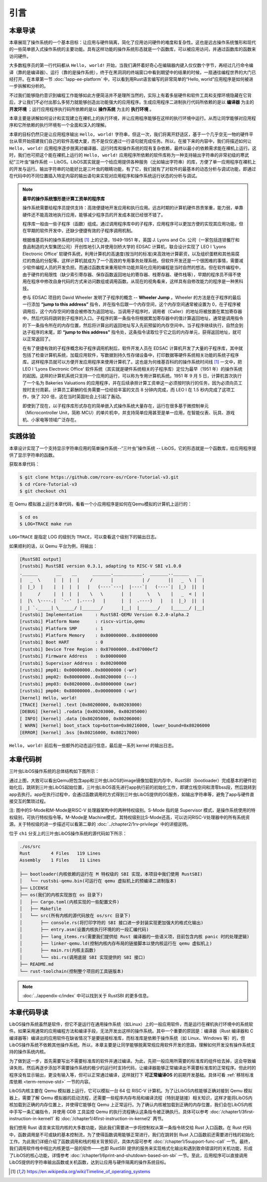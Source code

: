 引言
=====================

本章导读
--------------------------

.. chyyuu
  这是注释：我觉得需要给出执行环境（EE），Task，...等的描述。
  并且有一个图，展示这些概念的关系。
  
本章展现了操作系统的一个基本目标：让应用与硬件隔离，简化了应用访问硬件的难度和复杂性。这也是远古操作系统雏形和现代的一些简单嵌入式操作系统的主要功能。具有这样功能的操作系统形态就是一个函数库，可以被应用访问，并通过函数库的函数来访问硬件。

大多数程序员的第一行代码都从 ``Hello, world!`` 开始，当我们满怀着好奇心在编辑器内键入仅仅数个字节，再经过几行命令编译（靠的是编译器）、运行（靠的是操作系统），终于在黑洞洞的终端窗口中看到期望中的结果的时候，一扇通往编程世界的大门已经打开。在本章第一节 :doc:`1app-ee-platform` 中，可以看到用Rust语言编写的非常简单的“Hello, world”应用程序是如何被进一步拆解和分析的。

不过我们能够隐约意识到编程工作能够如此方便简洁并不是理所当然的，实际上有着多层硬件和软件工具和支撑环境隐藏在它背后，才让我们不必付出那么多努力就能够创造出功能强大的应用程序。生成应用程序二进制执行代码所依赖的是以 **编译器** 为主的 **开发环境** ；运行应用程序执行码所依赖的是以 **操作系统** 为主的 **执行环境** 。

本章主要是讲解如何设计和实现建立在裸机上的执行环境，并让应用程序能够在这样的执行环境中运行。从而让同学能够对应用程序和它所依赖的执行环境有一个全面和深入的理解。

本章的目标仍然只是让应用程序输出 ``Hello, world!`` 字符串，但这一次，我们将离开舒适区，基于一个几乎空无一物的硬件平台从零开始搭建我们自己的软件高楼大厦，而不是仅仅通过一行语句就完成任务。所以，在接下来的内容中，我们将描述如何让 ``Hello, world!`` 应用程序逐步脱离对编译器、运行时库和操作系统的现有复杂依赖，最终以最小的依赖需求能在裸机上运行。这时，我们也可把这个能在裸机上运行的 ``Hello, world!`` 应用程序所依赖的软件库称为一种支持输出字符串的非常初级的寒武纪“三叶虫”操作系统 -- LibOS。LibOS其实就是一个给应用提供各种服务（比如输出字符串）的库，方便了单一应用程序在裸机上的开发与运行。输出字符串的功能好比是三叶虫的眼睛功能，有了它，我们就有了对软件的最基本的动态分析与调试功能，即通过在代码中的不同位置插入特定内容的输出语句来实现对应用程序和操作系统运行状态的分析与调试。


.. chyyuu note
   
    在练习一节前面，是否有一个历史故事???
    目前发现，英国的OS（也可称之为雏形）出现的可能更早
    Timeline of operating systems https://en.wikipedia.org/wiki/Timeline_of_operating_systems#cite_note-1
    1950 https://h2g2.com/edited_entry/A1000729  LEO I 'Lyons Electronic Office'[1] was the commercial development of EDSAC computing platform, supported by British firm J. Lyons and Co.    
    https://en.wikipedia.org/wiki/EDSAC  
    https://en.wikipedia.org/wiki/LEO_(computer)  
    https://www.theregister.com/2021/11/30/leo_70/  
    https://www.sciencemuseum.org.uk/objects-and-stories/meet-leo-worlds-first-business-computer 
    https://warwick.ac.uk/services/library/mrc/archives_online/digital/leo/story
    https://www.kzwp.com/lyons1/leo.htm 介绍了leo i 计算工资远快于人工,随着时间的推移，英国的计算机制造逐渐消失。
    https://en.wikipedia.org/wiki/Wheeler_Jump 
    https://en.wikipedia.org/wiki/EDSAC
    https://people.cs.clemson.edu/~mark/edsac.html 模拟器， 提到了操作系统
    The EDSAC (electronic delay storage automatic calculator) performed its first calculation at Cambridge University, England, in May 1949. EDSAC contained 3,000 vacuum tubes and used mercury delay lines for memory. Programs were input using paper tape and output results were passed to a teleprinter. Additionally, EDSAC is credited as using one of the first assemblers called "Initial Orders," which allowed it to be programmed symbolically instead of using machine code. [http://www.maxmon.com/1946ad.htm]

    The operating system or "initial orders" consisted of 31 instructions which were hard-wired on uniselectors, a mechanical read-only memory. These instructions assembled programs in symbolic form from paper tape into the main memory and set them running. The second release of the initial orders was installed in August 1949. This occupied the full 41 words of read-only memory and included facilities for relocation or "coordination" to facilitate the use of subroutines (an important invention by D.J. Wheeler). [http://www.cl.cam.ac.uk/UoCCL/misc/EDSAC99/statistics.html]

    The EDSAC programming system was based on a set of "initial orders" and a subroutine library. The initial orders combined in a rudimentary fashion the functions performed by a bootstrap loader and an assembler in later computer systems. The initial orders existed in three versions. The first version, Initial Orders 1, was devised by David Wheeler, then a research student, in 1949. The initial orders resided in locations 0 to 30, and loaded a program tape into locations 31 upwards. The program was punched directly onto tape in a symbolic form using mnemonic operation codes and decimal addresses, foreshadowing in a remarkable way much later assembly systems. ... In September 1949 the first form of the initial orders was replaced by a new version. Again written by Wheeler, Initial Orders 2 was a tour de force of programming that combined a surprisingly sophisticated assembler and relocating loader in just 41 instructions. The initial orders read in a master routine (main program) in symbolic form, converted it to binary and placed it in the main memory; this could be followed by any number of subroutines, which would be relocated and packed end-to-end so that there were none of the memory allocation problems associated with less sophisticated early attempts to organise a subroutine library. [http://www.inf.fu-berlin.de/~widiger/ICHC/papers/campbell.html]   

.. note::
   

   **最早的操作系统雏形是计算工资单的程序库**

   操作系统需要给程序员提供支持：高效便捷地开发应用和执行应用。远古时期的计算机硬件昂贵笨重，能力弱，单靠硬件还不能高效地执行应用，能够减少程序员的开发成本就已经很不错了。

   程序库一般由一些子程序（函数）组成。通过调用程序库中的子程序，应用程序可以更加方便的实现其应用功能。但在早期的软件开发中，还缺少便捷有效的子程序调用机制。

   根据维基百科的操作系统时间线 [#OSTIMELINE]_ 上的记录，1949-1951 年，英国 J. Lyons and Co. 公司（一家包括连锁餐厅和食品制造的大型集团公司）开创性地引入并使用剑桥大学的 EDSAC 计算机，联合设计实现了 LEO I 'Lyons Electronic Office' 软硬件系统，利用计算机的高速度(按当时的标准)来高效地计算薪资，以及组织蛋糕和其他易腐烂的商品的分配等。这样计算机就成为了一个高效的专用事务处理系统。但软件开发还是一个很困难的事情，需要减少软件编程人员的开发负担。而通过函数库来重用软件功能并简化应用的编程是当时自然的想法。但在软件编程中，由于硬件的局限性（缺少索引寄存器、保存函数返回地址的寄存器、栈寄存器、硬件栈等），早期的程序员不得不使用在程序中修改自身代码的方式来访问数组或调用函数。从现在的视角看来，这样具有自修改能力的程序是一种黑科技。

   参与 EDSAC 项目的 David Wheeler 发明了子程序的概念 --  **Wheeler Jump** 。Wheeler 的方法是在子程序的最后一行添加 **“jump to this address”** 指令，并在指令后跟一个内存空间，这个内存空间通常被设置为 0，在子程序被调用后，这个内存空间的值会被修改为返回地址。当调用子程序时，调用者（Caller）的地址将被放置在累加寄存器中，然后代码将跳转到子程序的入口。子程序的第一条指令将根据累加寄存器中的值计算返回地址，通常是调用指令的下一条指令所在的内存位置，然后将计算出的返回地址写入先前预留的内存空间中。当子程序继续执行，自然会到达子程序的末尾，即 **“jump to this address”** 指令处，这条指令读取位于它之后的内存单元，获得返回地址，就可以正常返回了。

   在有了便捷有效的子程序概念和子程序调用机制后，软件开发人员在 EDSAC 计算机开发了大量的子程序库，其中就包括了检查计算机系统，加载应用软件，写数据到持久性存储设备中，打印数据等硬件系统相关功能的系统子程序库。这样程序员就可以方便开发应用程序来使用计算机了。这也是为何维基百科的的操作系统时间线 [#OSTIMELINE]_ 一文中，把 LEO I 'Lyons Electronic Office' 软件系统（其实就是硬件系统相关的子程序库）定位为最早（1951 年）的操作系统的起因。这样的计算机系统只支持一个应用的运行，可以称为专用计算机系统。1951 年 9 月 5 日，计算机首次执行了一个名为 Bakeries Valuations 的应用程序，并在后续承担计算工资单这一必须按时执行的任务，因为必须向员工按时支付周薪。计算员工薪酬的任务需要一位经验丰富的文员 8 分钟内完成，而  LEO I 在 1.5 秒内完成了这项工作，快了 320 倍，这在当时英国社会上引起了轰动。


   即使到了现在，以子程序库形式存在的简单嵌入式操作系统大量存在，运行在很多基于微控制单元（Microcontroller Unit，简称 MCU）的单片机中，并支持简单应用甚至是单一应用，在智能仪表、玩具、游戏机、小家电等领域广泛存在。



实践体验
---------------------------

本章设计实现了一个支持显示字符串应用的简单操作系统--“三叶虫”操作系统 -- LibOS，它的形态就是一个函数库，给应用程序提供了显示字符串的函数。

获取本章代码：

.. code-block:: console

   $ git clone https://github.com/rcore-os/rCore-Tutorial-v3.git
   $ cd rCore-Tutorial-v3
   $ git checkout ch1

在 Qemu 模拟器上运行本章代码，看看一个小应用程序是如何在Qemu模拟的计算机上运行的：

.. code-block:: console

   $ cd os
   $ LOG=TRACE make run

``LOG=TRACE`` 是指定 LOG 的级别为 ``TRACE``，可以查看这个级别下的输出日志。

如果顺利的话，以 Qemu 平台为例，将输出：

.. code-block::

    [RustSBI output]
    [rustsbi] RustSBI version 0.3.1, adapting to RISC-V SBI v1.0.0
    .______       __    __      _______.___________.  _______..______   __
    |   _  \     |  |  |  |    /       |           | /       ||   _  \ |  |
    |  |_)  |    |  |  |  |   |   (----`---|  |----`|   (----`|  |_)  ||  |
    |      /     |  |  |  |    \   \       |  |      \   \    |   _  < |  |
    |  |\  \----.|  `--'  |.----)   |      |  |  .----)   |   |  |_)  ||  |
    | _| `._____| \______/ |_______/       |__|  |_______/    |______/ |__|
    [rustsbi] Implementation     : RustSBI-QEMU Version 0.2.0-alpha.2
    [rustsbi] Platform Name      : riscv-virtio,qemu
    [rustsbi] Platform SMP       : 1
    [rustsbi] Platform Memory    : 0x80000000..0x88000000
    [rustsbi] Boot HART          : 0
    [rustsbi] Device Tree Region : 0x87000000..0x87000ef2
    [rustsbi] Firmware Address   : 0x80000000
    [rustsbi] Supervisor Address : 0x80200000
    [rustsbi] pmp01: 0x00000000..0x80000000 (-wr)
    [rustsbi] pmp02: 0x80000000..0x80200000 (---)
    [rustsbi] pmp03: 0x80200000..0x88000000 (xwr)
    [rustsbi] pmp04: 0x88000000..0x00000000 (-wr)
    [kernel] Hello, world!
    [TRACE] [kernel] .text [0x80200000, 0x80203000)
    [DEBUG] [kernel] .rodata [0x80203000, 0x80205000)
    [ INFO] [kernel] .data [0x80205000, 0x80206000)
    [ WARN] [kernel] boot_stack top=bottom=0x80216000, lower_bound=0x80206000
    [ERROR] [kernel] .bss [0x80216000, 0x80217000)


``Hello, world!`` 前后有一些额外的动态运行信息，最后是一系列 kernel 的输出日志。

本章代码树
------------------------------------------------

三叶虫LibOS操作系统的总体结构如下图所示：

.. image:: ../../os-lectures/lec2/figs/lib-os-detail.png
   :align: center
   :scale: 30 %
   :name: lib-os-detail
   :alt: LibOS总体结构

通过上图，大致可以看出Qemu把包含app和三叶虫LibOS的image镜像加载到内存中，RustSBI（bootloader）完成基本的硬件初始化后，跳转到三叶虫LibOS起始位置，三叶虫LibOS首先进行app执行前的初始化工作，即建立栈空间和清零bss段，然后跳转到app去执行。app在执行过程中，会通过函数调用的方式得到三叶虫LibOS提供的OS服务，如输出字符串等，避免了app与硬件直接交互的繁琐过程。

注: 图中的S-Mode和M-Mode是RISC-V 处理器架构中的两种特权级别。S-Mode 指的是 Supervisor 模式，是操作系统使用的特权级别，可执行特权指令等。M-Mode是 Machine模式，其特权级别比S-Mode还高，可以访问RISC-V处理器中的所有系统资源。关于特权级的进一步描述可以看第二章的  :doc:`../chapter2/1rv-privilege` 中的详细说明。

位于 ``ch1`` 分支上的三叶虫LibOS操作系统的源代码如下所示：

.. code-block::

   ./os/src
   Rust        4 Files   119 Lines
   Assembly    1 Files    11 Lines

   ├── bootloader(内核依赖的运行在 M 特权级的 SBI 实现，本项目中我们使用 RustSBI) 
   │   └── rustsbi-qemu.bin(可运行在 qemu 虚拟机上的预编译二进制版本)
   ├── LICENSE
   ├── os(我们的内核实现放在 os 目录下)
   │   ├── Cargo.toml(内核实现的一些配置文件)
   │   ├── Makefile
   │   └── src(所有内核的源代码放在 os/src 目录下)
   │       ├── console.rs(将打印字符的 SBI 接口进一步封装实现更加强大的格式化输出)
   │       ├── entry.asm(设置内核执行环境的的一段汇编代码)
   │       ├── lang_items.rs(需要我们提供给 Rust 编译器的一些语义项，目前包含内核 panic 时的处理逻辑)
   │       ├── linker-qemu.ld(控制内核内存布局的链接脚本以使内核运行在 qemu 虚拟机上)
   │       ├── main.rs(内核主函数)
   │       └── sbi.rs(调用底层 SBI 实现提供的 SBI 接口)
   ├── README.md
   └── rust-toolchain(控制整个项目的工具链版本)

.. note::
   
    :doc:`../appendix-c/index` 中可以找到关于 RustSBI 的更多信息。


本章代码导读
-----------------------------------------------------

LibOS操作系统虽然是软件，但它不是运行在通用操作系统（如Linux）上的一般应用软件，而是运行在裸机执行环境中的系统软件。如果采用通常的应用编程方法和编译手段，无法开发出这样的操作系统。其中一个重要的原因是：编译器（Rust 编译器和 C 编译器等）编译出的应用软件在缺省情况下是要链接标准库，而标准库是依赖于操作系统（如 Linux、Windows 等）的，但LibOS操作系统不依赖其他操作系统。所以，本章主要是让同学能够脱离常规应用软件开发的思路，理解如何开发没有操作系统支持的操作系统内核。

为了做到这一步，首先需要写出不需要标准库的软件并通过编译。为此，先把一般应用所需要的标准库的组件给去掉，这会导致编译失败。然后再逐步添加不需要操作系统的极少的运行时支持代码，让编译器能够正常编译出不需要标准库的正常程序。但此时的程序没有显示输出，更没有输入等，但可以正常通过编译，这样就打下 **可正常编译OS** 的前期开发基础。具体可看 :ref:`移除标准库依赖 <term-remove-std>` 一节的内容。

LibOS内核主要在 Qemu 模拟器上运行，它可以模拟一台 64 位 RISC-V 计算机。为了让LibOS内核能够正确对接到 Qemu 模拟器上，需要了解 Qemu 模拟器的启动流程，还需要一些程序内存布局和编译流程（特别是链接）相关知识，这样才能将LibOS内核加载到正确的内存位置上，并使得它能够在 Qemu 上正常运行。为了确认内核被加载到正确的内存位置，我们会在LibOS内核中手写一条汇编指令，并使用 GDB 工具监控 Qemu 的执行流程确认这条指令被正确执行。具体可以参考 :doc:`/chapter1/3first-instruction-in-kernel1` 和 :doc:`/chapter1/4first-instruction-in-kernel2` 两节。

我们想用 Rust 语言来实现内核的大多数功能，因此我们需要进一步将控制权从第一条指令转交给 Rust 入口函数。在 Rust 代码中，函数调用是不可或缺的基本控制流，为了使得函数调用能够正常进行，我们在跳转到 Rust 入口函数前还需要进行栈的初始化工作。为此我们详细介绍了函数调用和栈的相关背景知识，具体内容可参考 :doc:`/chapter1/5support-func-call` 一节。最终，我们调用软件栈中相比内核更低一层的软件——也即 RustSBI 提供的服务来实现格式化输出和遇到致命错误时的关机功能，形成了LibOS的核心功能，详情参考 :doc:`/chapter1/6print-and-shutdown-based-on-sbi` 一节。至此，应用程序可以直接调用LibOS提供的字符串输出函数或关机函数，达到让应用与硬件隔离的操作系统目标。


.. 操作系统代码无法像应用软件那样，可以有方便的调试（Debug）功能。这是因为应用之所以能够被调试，也是由于操作系统提供了方便的调试相关的系统调用。而我们不得不再次认识到，需要运行在没有操作系统的裸机环境中，当然没法采用依赖操作系统的传统调试方法了。所以，我们只能采用 ``print`` 这种原始且有效的调试方法。这样，第二步就是让脱离了标准库的软件有输出，这样，我们就能看到程序的运行情况了。为了简单起见，我们可以先在用户态尝试构建没有标准库的支持显示输出的最小运行时执行环境，比较特别的地方在于如何写内嵌汇编调用更为底层的输出接口来实现这一功能。具体可看 :ref:`构建用户态执行环境 <term-print-userminienv>` 一节的内容。

.. 接下来就是尝试构建可在裸机上支持显示的最小运行时执行环境。相对于用户态执行环境，同学需要能够做更多的事情，比如如何关机，如何配置软件运行所在的物理内存空间，特别是栈空间，如何清除 ``bss`` 段，如何通过 ``RustSBI`` 的 ``SBI_CONSOLE_PUTCHAR`` 接口简洁地实现信息输出。这里比较特别的地方是需要了解 ``linker.ld`` 文件中对 OS 的代码和数据所在地址空间布局的描述，以及基于 RISC-V 64 的汇编代码 ``entry.asm`` 如何进行栈的设置和初始化，以及如何跳转到 Rust 语言编写的 ``rust_main`` 主函数中，并开始内核最小运行时执行环境的运行。具体可看 :ref:`构建裸机执行环境 <term-print-kernelminienv>` 一节的内容。


.. [#OSTIMELINE] https://en.wikipedia.org/wiki/Timeline_of_operating_systems 
